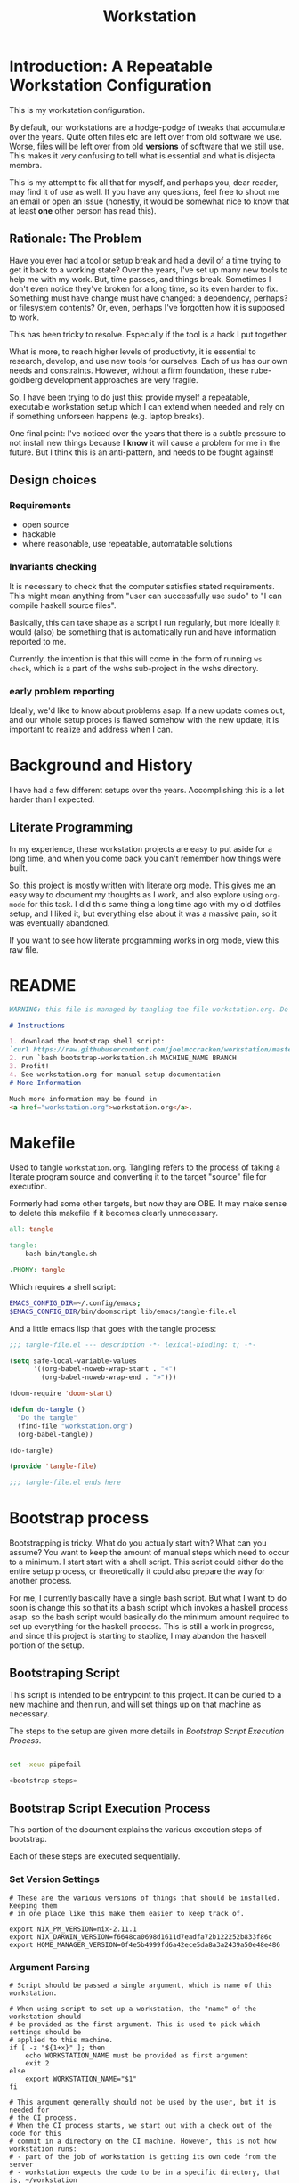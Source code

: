 #+PROPERTY: header-args :comments both :noweb yes
#+OPTIONS: ^:nil ;; let an underscore be an underscore, disable sub-superscripting
#+OPTIONS: timestamp:nil
#+TITLE: Workstation
* Introduction: A Repeatable Workstation Configuration
This is my workstation configuration.

By default, our workstations are a hodge-podge of tweaks that accumulate
over the years. Quite often files etc are left over from old software we use.
Worse, files will be left over from old *versions* of software that we still
use. This makes it very confusing to tell what is essential and what is disjecta
membra.

This is my attempt to fix all that for myself, and perhaps you, dear reader, may
find it of use as well. If you have any questions, feel free to shoot me an
email or open an issue (honestly, it would be somewhat nice to know that at
least *one* other person has read this).
** Rationale: The Problem
Have you ever had a tool or setup break and had a devil of a time trying to get
it back to a working state? Over the years, I've set up many new tools to help
me with my work. But, time passes,
and things break. Sometimes I don't even notice they've broken for a long time,
so its even harder to fix. Something must have change must have changed: a
dependency, perhaps? or filesystem contents?
Or, even, perhaps I've forgotten how it is supposed to work.

This has been tricky to resolve. Especially if the tool is a hack I put
together.

What is more, to reach higher levels of productivty, it is essential to research,
develop, and use new tools for ourselves. Each of us has our own needs and
constraints. However, without a firm foundation, these rube-goldberg development
approaches are very fragile.

So, I have been trying to do just this: provide myself a repeatable, executable
workstation setup which I can extend when needed and rely on if something
unforseen happens (e.g. laptop breaks).

One final point: I've noticed over the years that there is a subtle pressure to
not install new things because I *know* it will cause a problem for me in the
future. But I think this is an anti-pattern, and needs to be fought against!
** Design choices
*** Requirements
- open source
- hackable
- where reasonable, use repeatable, automatable solutions
*** Invariants checking
It is necessary to check that the computer satisfies stated requirements.
This might mean anything from "user can successfully use sudo" to "I can compile
haskell source files".

Basically, this can take shape as a script I run regularly, but more ideally it
would (also) be something that is automatically run and have information
reported to me.

Currently, the intention is that this will come in the form of running ~ws
check~, which is a part of the wshs sub-project in the wshs directory.
*** early problem reporting
Ideally, we'd like to know about problems asap. If a new update comes out, and
our whole setup proces is flawed somehow with the new update, it is important to
realize and address when I can.
* Background and History
I have had a few different setups over the
years. Accomplishing this is a lot harder than I expected.
** Literate Programming
In my experience, these workstation projects are easy to put aside for a long
time, and when you come back you can't remember how things were built.

So, this project is mostly written with literate
org mode. This gives me an easy way to document my thoughts as I work, and also
explore using ~org-mode~ for this task. I did this same thing a long time ago
with my old dotfiles setup, and I liked it, but everything else about it was a
massive pain, so it was eventually abandoned.

If you want to see how literate programming works in org mode, view this raw file.
* README
#+begin_src md :tangle ./README.md  :noweb yes :comments none
WARNING: this file is managed by tangling the file workstation.org. Do not edit directly!

# Instructions

1. download the bootstrap shell script:
`curl https://raw.githubusercontent.com/joelmccracken/workstation/master/bin/bootstrap-workstation.sh > bootstrap-workstation.sh`
2. run `bash bootstrap-workstation.sh MACHINE_NAME BRANCH
3. Profit!
4. See workstation.org for manual setup documentation
# More Information

Much more information may be found in
<a href="workstation.org">workstation.org</a>.
#+end_src
* Makefile
Used to tangle ~workstation.org~. Tangling refers to the
process of taking a literate program source and converting it to the target
"source" file for execution.

Formerly had some other targets, but now they are OBE. It may make sense to
delete this makefile if it becomes clearly unnecessary.
#+begin_src makefile :tangle ./Makefile  :noweb yes
all: tangle

tangle:
	bash bin/tangle.sh

.PHONY: tangle
#+end_src

Which requires a shell script:

#+begin_src sh :shebang "#!/usr/bin/env bash" :tangle ./bin/tangle.sh
EMACS_CONFIG_DIR=~/.config/emacs;
$EMACS_CONFIG_DIR/bin/doomscript lib/emacs/tangle-file.el
#+end_src

And a little emacs lisp that goes with the tangle process:
#+begin_src emacs-lisp :tangle ./lib/emacs/tangle-file.el
;;; tangle-file.el --- description -*- lexical-binding: t; -*-

(setq safe-local-variable-values
      '((org-babel-noweb-wrap-start . "«")
        (org-babel-noweb-wrap-end . "»")))

(doom-require 'doom-start)

(defun do-tangle ()
  "Do the tangle"
  (find-file "workstation.org")
  (org-babel-tangle))

(do-tangle)

(provide 'tangle-file)

;;; tangle-file.el ends here
#+end_src
* Bootstrap process
Bootstrapping is tricky. What do you actually start with? What can you assume?
You want to keep the amount of manual steps which need to occur to a minimum.
I start start with a shell script.
This script could either do the entire setup process, or
theoretically it could also prepare the way for another process.

For me, I currently basically have a single bash script. But what I want to do
soon is change this so that its a bash script which invokes a haskell process asap.
so the bash script would basically do the minimum amount required to set up
everything for the haskell process. This is still a work in progress, and since
this project is starting to stablize, I may abandon the haskell portion of the
setup.
** Bootstraping Script
This script is intended to be entrypoint to this project. It can be curled to a
new machine and then run, and will set things up on that machine as necessary.

The steps to the setup are given more details in
[[*Bootstrap Script Execution Process][Bootstrap Script Execution Process]].
#+begin_src sh :shebang "#!/usr/bin/env bash" :tangle ./bootstrap-workstation.sh :noweb yes

set -xeuo pipefail

«bootstrap-steps»

#+end_src
** Bootstrap Script Execution Process
:PROPERTIES:
:header-args: :noweb-ref bootstrap-steps :comments noweb
:ID:       74975286-5772-4094-8077-052d7eb35f14
:END:
This portion of the document explains the various execution steps of bootstrap.

Each of these steps are executed sequentially.
*** Set Version Settings
#+begin_src shell
# These are the various versions of things that should be installed. Keeping them
# in one place like this make them easier to keep track of.

export NIX_PM_VERSION=nix-2.11.1
export NIX_DARWIN_VERSION=f6648ca0698d1611d7eadfa72b122252b833f86c
export HOME_MANAGER_VERSION=0f4e5b4999fd6a42ece5da8a3a2439a50e48e486
#+end_src
*** Argument Parsing
#+begin_src shell
# Script should be passed a single argument, which is name of this workstation.

# When using script to set up a workstation, the "name" of the workstation should
# be provided as the first argument. This is used to pick which settings should be
# applied to this machine.
if [ -z "${1+x}" ]; then
    echo WORKSTATION_NAME must be provided as first argument
    exit 2
else
    export WORKSTATION_NAME="$1"
fi

# This argument generally should not be used by the user, but it is needed for
# the CI process.
# When the CI process starts, we start out with a check out of the code for this
# commit in a directory on the CI machine. However, this is not how workstation runs:
# - part of the job of workstation is getting its own code from the server
# - workstation expects the code to be in a specific directory, that is, ~/workstation
# Because of this (and possibly other reasons that escape me now), even though the
# source code of the current commit is checked out on the CI machine already,
# the CI process re-downloads the code (via this script). The specific SHA to get
# is passed via the argument below. However, if actually being used by a user,
# generally user will always want to use the most up to date content of the master
# branch, so this can be ignored.
# I think probably this sha should just be passed in as an environment variable
# instead of a CLI argument, as that seems a bit less confusing to me.
if [ -z "${2+x}" ]; then
    export WORKSTATION_BOOTSTRAP_COMMIT=origin/master
else
    export WORKSTATION_BOOTSTRAP_COMMIT="$2"
fi
#+end_src
*** Setting some variables to keep things DRY
#+begin_src shell
# having these variables here really just makes the code a bit more DRY
WS_DIR="$HOME/workstation"
export WORKSTATION_HOST_SETTINGS_SRC_DIR=$WS_DIR/hosts/$WORKSTATION_NAME
export WORKSTATION_HOST_CURRENT_SETTINGS_DIR=$WS_DIR/hosts/current
WS_ORIGIN='git@github.com:joelmccracken/workstation.git'
WS_ORIGIN_PUB='https://github.com/joelmccracken/workstation.git'
EMACS_CONFIG_DIR=~/.config/emacs
#+end_src
*** Helper Functions
#+begin_src shell :noweb yes
# hereafter, we use many helper functions. Here they are defined up front,
# as some of them are used throughout the other code.

«is_mac_function»

«is_linux_function»

«info_function»

«polite_git_checkout_function»

«mv_dated_backup_function»

«is_git_repo_cloned_at_function»

«clone_repo_and_checkout_at_function»

«xcode_setup_function»

«is_brew_installed_function»

«homebrew_setup_function»

«update_apt_install_git_function»

«is_git_repo_cloned_at_function»

«clone_repo_and_checkout_at_function»

«install_doom_emacs_no_nix_function»
#+end_src
*** Log that bootstrap is starting
#+begin_src shell
info starting workstation bootstrap
#+end_src
*** macos only: ensure xcode, homebrew, and git are ready to go
#+begin_src shell :noweb yes
is_mac && {
    info ensuring xcode is installed
    xcode_setup
    info finished ensuring xcode is installed

    info ensuring brew is installed
    if ! is_brew_installed; then
        homebrew_setup
    fi
    info finished ensuring brew is installed

    info installing git
    brew install git
    info finished installing git

}
#+end_src
*** (ubuntu) linux only: update apt and install git
#+begin_src shell :noweb yes
is_linux && {
    info updating apt, installing git
    update_apt_install_git
    info finished updating apt, installing git
}
#+end_src
*** check out correct workstation commit
#+begin_src shell :noweb yes
is_git_repo_cloned_at $WS_DIR $WS_ORIGIN || {
    clone_repo_and_checkout_at $WS_DIR $WS_ORIGIN_PUB \
        $WORKSTATION_BOOTSTRAP_COMMIT
}
#+end_src
*** check out the dotfiles repository
#+begin_src shell :noweb yes
# at this point, this is hardly necessary; however, the gitignore file is handy
# i may explore getting rid of this repo entirely and just having a fresh
# repo without any origin in ~
info ensuring dotfiles repo is checked out

is_git_repo_cloned_at ~ 'git@github.com:joelmccracken/dotfiles.git' ||
    polite-git-checkout ~ 'https://github.com/joelmccracken/dotfiles.git'

info finished ensuring dotfiles repo is checked out

info linking dotfiles that should be symlinked
bash ~/workstation/bin/link-dotfiles.sh -f
info finished linking dotfiles
#+end_src
*** set up host specific settings
#+begin_src shell :noweb yes
# each workstaion host I use has different settings needs.
# For example, my remote cloud hosted server has a different setup than
# my mac laptop, which has a different set up from my work computer.
# the way I have these settings specified is by having a directory in my home
# directory which has all of the needed files I would need for such differences.
# there are different directories for each host I maintain, but on a given host,
# one of those directories are symlinked into 'current' host, which other things
# can then refer to

info setting current host settings directory...
info workstation host settings directory: $WORKSTATION_HOST_SETTINGS_SRC_DIR

if [ -d $WORKSTATION_HOST_SETTINGS_SRC_DIR ]; then
    info setting current host directory to $WORKSTATION_HOST_SETTINGS_SRC_DIR;
    ln -s $WORKSTATION_HOST_SETTINGS_SRC_DIR $WORKSTATION_HOST_CURRENT_SETTINGS_DIR;
else
    echo ERROR $WORKSTATION_HOST_SETTINGS_SRC_DIR does not exist, must exit
    exit 5
fi
#+end_src
*** rest of the script
#+begin_src shell :noweb yes
info ensuring nix is installed
{ which nix > /dev/null; } || {
    info installing nix
    sh <(curl -L https://releases.nixos.org/nix/$NIX_PM_VERSION/install) --daemon;
}
info finished ensuring nix is installed

export NIX_REMOTE=daemon

info setting up nix.conf
(sudo bash -c 'mkdir -p /etc/nix; cat > /etc/nix/nix.conf') <<-EOF
trusted-public-keys = cache.nixos.org-1:6NCHdD59X431o0gWypbMrAURkbJ16ZPMQFGspcDShjY= hydra.iohk.io:f/Ea+s+dFdN+3Y/G+FDgSq+a5NEWhJGzdjvKNGv0/EQ=
substituters = https://cache.nixos.org https://cache.iog.io
experimental-features = nix-command flakes
trusted-users = root $(whoami) runner
build-users-group = nixbld
# END OF /etc/nix/nix.conf
EOF


function restart_linux_daemon() {
    sudo systemctl restart nix-daemon.service;
}

function restart_mac_daemon() {
    set +e
    sudo launchctl unload /Library/LaunchDaemons/org.nixos.nix-daemon.plist
    sudo launchctl load /Library/LaunchDaemons/org.nixos.nix-daemon.plist
    set -e
}

is_mac && {
    info macos detected, restarting nix-daemon
    restart_mac_daemon
    info finished restarting nix-daemon
}

is_linux && {
    info restarting nix-daemon via systemctl
    restart_linux_daemon
    info finished restarting nix-daemon via systemctl
}

NIX_DAEMON_PATH='/nix/var/nix/profiles/default/etc/profile.d/nix-daemon.sh'
cat $NIX_DAEMON_PATH
if [[ -e "$NIX_DAEMON_PATH" ]]; then
    set +u
    source "$NIX_DAEMON_PATH";
    set -u
fi;

is_linux && {
    sudo ~/workstation/bin/enable-passwordless-sudo.sh
    sudo apt-get update
}

«nix_darwin_rebuild_flake_function»

is_mac && {
    info installing darwin-nix
    cd $WS_DIR
    nix-build https://github.com/LnL7/nix-darwin/archive/${NIX_DARWIN_VERSION}.tar.gz -A installer
    ./result/bin/darwin-installer

    nix_darwin_rebuild_flake

    info finished installing darwin-nix
}

export NIX_PATH=""
export HOME_MANAGER_BACKUP_EXT=old

nix run home-manager/$HOME_MANAGER_VERSION -- init ~/workstation

«home_manager_flake_switch_function»
home_manager_flake_switch

set +u
# evaluating this with set -u will cause an unbound variable error
source $HOME/.nix-profile/etc/profile.d/hm-session-vars.sh
set -u

install_doom_emacs_no_nix

echo "building the 'ws' script"
cd  ~/workstation/wshs
nix build --no-link -L .#"wshs:exe:bww" .#"wshs:exe:ws"
echo "running the 'ws install' process"
$(nix path-info .#"wshs:exe:ws")/bin/ws install -m "$WORKSTATION_NAME";
echo "'ws install' process completed"

set +e
echo "Running final installs (install)"
if is_linux; then
    echo "is linux, installing ripgrep, fdfind, etc via apt";
    time sudo apt-get install ripgrep fd-find zsh make libtool libvterm-dev;
    echo "done running final installs";
else
    echo "linux not detected, no final installs necessary";
fi

# why is bash so cryptic
if [ ! -z "${BW_CLIENTID+x}" ] && \
   [ ! -z "${BW_CLIENTSECRET+x}" ] && \
   [ ! -z "${WS_BW_MASTER_PASS+x}" ]; then
    info variables requried to run bww force-sync are set, running
    if [ ! -d ~/secrets ]; then
        mkdir ~/secrets;
    fi
    # overwriting anything that was previously in the file
    echo "${WS_BW_MASTER_PASS}" > ~/secrets/bw_pass
    bw login --apikey
    bw_unlock
    bw sync
    $(nix path-info .#"wshs:exe:bww")/bin/bww force-sync
else
    info variables required to run bww force sync are MISSING, skipping
fi

cat <<-EOF
Success! However, there are some remaining manual set up steps required.
«manual-setup-instructions»
EOF
#+end_src
** Bootstrapping Components
*** Note: Separate executables
Many of these snippets are also provided as separate scripts in the workstation
repository. It is handy to have these quickly available if I am debugging a
problem; the alternative, frequently, is to reconstruct these things ad-hoc.
*** Helper Functions
**** is_mac
Detects if is running on a mac.

#+NAME: is_mac_function
#+begin_src sh
function is_mac() {
    [[ "$(uname)" == 'Darwin' ]]
}
#+end_src
**** is_linux
Detects if running on linux
#+NAME: is_linux_function
#+begin_src sh
function is_linux() {
    [[ "$(uname)" == 'Linux' ]]
}
#+end_src
**** info
A simple function for logging.
#+NAME: info_function
#+begin_src sh
function info() {
    echo "INFO ========= $(date) $@"
}
#+end_src
**** mv_dated_backup
#+name: mv_dated_backup_function
#+begin_src shell
function mv_dated_backup() {
    local THEDIR="$1"
    if test -e "$THEDIR"; then
        mv "$THEDIR" "${THEDIR}-$(date +"%s")"
    fi
}
#+end_src
**** is_git_repo_cloned_at
Utility function to see if a git repo is checked out
Use the origin url as an approximate way to check if its checked out
#+name: is_git_repo_cloned_at_function
#+begin_src shell
function is_git_repo_cloned_at(){
    cd $1 && [[ "$(git remote get-url origin)" == "$2" ]]
}
#+end_src
**** clone_repo_and_checkout_at
#+name: clone_repo_and_checkout_at_function
#+begin_src shell
function clone_repo_and_checkout_at() {
    mv_dated_backup $1
    info cloning repo into $1
    git clone $2 $1
    cd $1
    info checking out commit $3
    git checkout $3
}
#+end_src
**** install_doom_emacs_no_nix
#+name: install_doom_emacs_no_nix_function
#+begin_src shell
function install_doom_emacs_no_nix() {
    {
        cd $EMACS_CONFIG_DIR
        [[ "$(git remote get-url origin)" == 'https://github.com/hlissner/doom-emacs' ]]
    } || {
        mv_dated_backup $EMACS_CONFIG_DIR
        time git clone --depth 1 https://github.com/doomemacs/doomemacs $EMACS_CONFIG_DIR/
        # alternative: use this if encounter problems
        # ~/.emacs.d/bin/doom -y install;
        # time timeout 45m bash -c 'yes | ~/.emacs.d/bin/doom install' || exit 0
        # time bash -c 'yes | ~/.emacs.d/bin/doom install' || exit 0
        time timeout 60m bash -c "yes | $EMACS_CONFIG_DIR/bin/doom install" || exit 0
        $EMACS_CONFIG_DIR/bin/doom sync
        echo FINISHED INSTALLING DOOM;
    }
}
#+end_src
*** setting up xcode (macos)
#+name: xcode_setup_function
#+begin_src shell
function xcode_setup() {
    # this will accept the license that xcode requires from the command line
    # and also install xcode if required.
    sudo bash -c '(xcodebuild -license accept; xcode-select --install) || exit 0'
}
#+end_src
External Script:
#+begin_src sh :tangle ./lib/shell/setup/xcode_setup.sh :shebang "#!/usr/bin/env bash" :noweb yes
«xcode_setup_function»
xcode_setup
#+end_src
*** check if brew is installed (macos)
#+name: is_brew_installed_function
#+begin_src shell
function is_brew_installed() {
    which brew > /dev/null
}
#+end_src
External Script:
#+begin_src sh :tangle ./lib/shell/setup/is_brew_installed.sh :shebang "#!/usr/bin/env bash" :noweb yes
«is_brew_installed_function»
is_brew_installed
#+end_src
*** set up homebrew (macos)
#+name: homebrew_setup_function
#+begin_src shell
function homebrew_setup() {
    /bin/bash -c "$(curl -fsSL https://raw.githubusercontent.com/Homebrew/install/HEAD/install.sh)"
}
#+end_src
External Script:
#+begin_src sh :tangle ./lib/shell/setup/homebrew_setup.sh :shebang "#!/usr/bin/env bash" :noweb yes
«homebrew_setup_function»
homebrew_setup
#+end_src

*** update apt and install git
#+name: update_apt_install_git_function
#+begin_src shell :noweb yes
function update_apt_install_git() {
    sudo bash -c 'apt-get update && apt-get install git'
}
#+end_src
External Script:
#+begin_src sh :tangle ./lib/shell/setup/update_apt_install_git.sh :shebang "#!/usr/bin/env bash" :noweb yes
«update_apt_install_git_function»
update_apt_install_git
#+end_src
* Nix components
** Home Manager
I use home manager as the primary method for installing and configuring software
*** flake-world equivalent to home-manager 'switch'
The pre-flake way of using home manager had a ~home-manager switch~ command
which would build and then activate the next home manager generation. This is
the flake "equivalent". Having it as a shell command makes it easier to run.

Also, this script obviously requires the ~WORKSTATION_NAME~ environment variable
to be set, which provides the 'identity' of the current machine -- not all
machines have the same home manager configurations.
#+begin_src sh :shebang "#!/usr/bin/env bash" :tangle ./bin/home-manager-flake-switch.sh :noweb yes
set -u # error in case WORKSTATION_NAME is not set
«home_manager_flake_switch_function»
home_manager_flake_switch
#+end_src
#+NAME: home_manager_flake_switch_function
#+begin_src shell
function home_manager_flake_switch() {
    nix build --no-link ~/workstation/#homeConfigurations.${WORKSTATION_NAME}.$(whoami).activationPackage --show-trace
    "$(nix path-info ~/workstation/#homeConfigurations.${WORKSTATION_NAME}.$(whoami).activationPackage)"/activate --show-trace
}
#+end_src
** Nix darwin
I actually don't use this for much of anything now, but I do know that since
home manager can't manage daemons on macos, I want to keep nix darwin around so
that I can use it for that. I had used this for setting up nix.conf, but I
decided to just unify how it was done since I have to do it another way anyway
for non-darwin machines.

Also, this script obviously requires the ~WORKSTATION_NAME~ environment variable
to be set, which provides the 'identity' of the current machine -- not all
machines have the same home manager configurations. This environment variable is
set by other mechanisms withing the workstation system.
*** command to have darwin build and switch to next generation
#+begin_src sh :shebang "#!/usr/bin/env bash" :tangle ./bin/nix-darwin-rebuild-flake.sh  :noweb yes
set -u # error in case WORKSTATION_NAME is not set
«nix_darwin_rebuild_flake_function»
nix_darwin_rebuild_flake_function
#+end_src

#+name: nix_darwin_rebuild_flake_function
#+begin_src sh
function nix_darwin_rebuild_flake() {
    nix build --extra-experimental-features "nix-command flakes" \
        ~/workstation\#darwinConfigurations.${WORKSTATION_NAME}.system
    ./result/sw/bin/darwin-rebuild switch --flake ~/workstation#${WORKSTATION_NAME}

    rm -rf ./result
}
#+end_src
* Post-bootstrap setup
* Manual installation and setup
#+NAME: manual-setup-instructions
#+begin_src org
There are unfortunately a number of things need to install and set up
manually:
- lastpass firefox extension
- vimium-ff etension
- dropbox
- icloud
- slack
- spotify
- install haskell language server in ~/bin (or somwewhere else?) for hls

These are the settings I use for slack:
- accessibility then at bottom changbe up arrow to move focus to last message
- advanced
  - when in markdown block backticks, enter should do a newline
  - format messages with markup

mac settings
- enable screen sharing, _not_ remote management
- enable remote login
- configure hammerspoon
  - open it
  - enable accessability settings
  - launch at login
#+end_src

* System update process
this is still incomplete, but some things I think
- fetch ~/worksation and ~, if can clealy rebase, do so
- run any other kind of "sync"
- on macos, run darwin-rebuild
- run home-manager switch
- run bww sync
* System "check"
I need to have a process to check that system is OK.
* Utilities
** Passwordless sudo
Occasionally, sudo is extremely annoying. Having to type "sudo" in the middle of a nix-darwin rebuild really interrupts the flow. So here are a couple of scripts
to toggle passwordless sudo.
#+begin_src sh :tangle ./bin/enable-passwordless-sudo.sh :shebang "#!/usr/bin/env bash"
set -eo pipefail

if [[ -z "$SUDO_USER" ]]; then
    echo ERROR: run as sudo
    exit 1
fi

TEMPFILE=$(mktemp)

cat > $TEMPFILE <<EOF
$SUDO_USER  ALL=(ALL) NOPASSWD: ALL
EOF

visudo -c $TEMPFILE

mv $TEMPFILE /etc/sudoers.d/me-passwordless-sudo
#+end_src

#+begin_src sh :tangle ./bin/disable-passwordless-sudo.sh :shebang "#!/usr/bin/env bash"
set -euo pipefail

rm /etc/sudoers.d/me-passwordless-sudo
#+end_src
** library of shell functions
This single file contains many of the general-purpose functions that I use in
numerous scripts etc.
#+begin_src sh :tangle ./lib/shell/funcs.sh :shebang "#!/usr/bin/env bash" :noweb yes

«is_mac_function»

«is_linux_function»

«info_function»

«bw_unlock_function»

«polite_git_checkout_function»

«mv_dated_backup_function»

«is_git_repo_cloned_at_function»

«clone_repo_and_checkout_at_function»
#+end_src
** Polite git checkout
This script provides a way to check out a repository in a directory without
clobbering the existing contents of the directory. This is useful in case the
directory might have contents that you wish to save, and you think it might be
handy to be able to i.e. ~git diff~ the contents against what git knows about
in the repository, once all of the trivial differences have been resolved (i.e.
files missing are put into place).

I used to use this for setting up dotfiles, however, I've changed the approach,
but I still think this script is handy and want to hang on to it.
#+begin_src sh :tangle ./bin/polite-git-checkout.sh :shebang "#!/usr/bin/env bash" :noweb yes
«polite_git_checkout_function»
polite-git-checkout $1 $2
#+end_src
#+name: polite_git_checkout_function
#+begin_src sh
function polite-git-checkout () {
    DIR=$1
    REPO=$2

    cd $DIR
    git init
    git remote add origin $REPO
    git fetch

    # wont work (it will have already been deleted from the index)
    git reset --mixed origin/master
    # This formulation of the checkout command seems to work most reliably
    git status -s | grep -E '^ D' | sed -E 's/^ D //' | xargs -n 1 -- git checkout
}
#+end_src
* Bitwarden and personal secrets
I have a script to set up and download various "private" information.
for various reasons I've decided to try bitwarden for this, but
out of the box bitwarden doesn't really do what I need it to.

This restores SSH keys to my local computer.
These can't be in git, and really they are essential for any meaningfully
complete workstation setup.
** bw_unlock bash function
The ~bw_unlock~ function sets the ~BW_SESSION~ environment variable in the
current shell process, which is required in order to query the bitwarden
password database.
#+NAME: bw_unlock_function
#+begin_src sh
# unlocks bitwarden, so that the `bw` program can access the bitwarden database.
bw_unlock () {
    # authtenticates bitwarden for this shell session only
    export BW_SESSION=`bw unlock --passwordfile ~/secrets/bw_pass --raw`;
}
#+end_src
* Machine profiles
*** glamdring/
*** anduril/
*** aeglos/
*** ci/
* Testing
** test.sh
At this point in time, this test actually checks very little, but what it DOES check
is things that indicate that everything went right. Specifically, checking the doom version means
emacs, doom, and the whole doom setup process worked out.

I plan to move this to a Haskell project at some point, probably do it with hspec instead.
Or maybe that bats testing library. We'll see.
#+begin_src sh :tangle ./test/test.sh :shebang "#!/usr/bin/env bash" :noweb yes
set -euox pipefail

set +u
# evaluating this with set -u will cause an unbound variable error
source $HOME/.nix-profile/etc/profile.d/hm-session-vars.sh
set -u

EMACS_CONFIG_DIR=~/.config/emacs

function find_emacs_init() {
  init_file="";
  for x in "$EMACS_CONFIG_DIR/early-init.el" "$EMACS_CONFIG_DIR/init.el"; do
    if [[ -f "$x" ]]; then
      init_file="$x"
      break;
    fi;
  done;
  if [[ "$init_file" = "" ]]; then
    echo "Error: Could not find emacs init file" 1>&2
    exit 43
  else
    echo "$init_file"
  fi
}

emacs_init="$(find_emacs_init)"


function assert_input() {
  local label=$1
  local expected=$2
  local actual
  read actual

  if [[ "$expected" == "$actual" ]]; then
    echo "$label is correct"
  else
    echo "$label is not correct, found '$actual', expected '$expected'"
    exit 1
  fi
}

echo "RUNNING TESTS"

EMACS_PATH=~/.nix-profile/bin/emacs
# emacs
if [ -x "$EMACS_PATH" ]; then
    echo found emacs
else
    echo EMACS NOT FOUND
    exit 1
fi

$EMACS_PATH -Q --batch --eval '(progn (princ emacs-version) (terpri))' | {
  read actual
  if [[ "$actual" == "27.1" || "$actual" == "27.2" || "$actual" == "28.1" || "$actual" == "28.2" ]]; then
    echo "emacs version is correct"
  else
    echo "emacs version is not correct, found '$actual', expected 27.1, 27.2, 28.1, or 28.2"
    exit 1
  fi
}

$EMACS_PATH -l "$emacs_init" --batch --eval '(progn (princ doom-version) (terpri))' | {
  read actual;
  if [[ "$actual" == "21.12.0-alpha" || "$actual" == "3.0.0-dev" || "$actual" == "3.0.0-pre" ]]; then
    echo "doom version is correct"
  else
    echo "doom version is not correct, found '$actual', expected 21.12.0-alpha, 3.0.0-dev, or 3.0.0-pre"
    exit 1
  fi
}

if $EMACS_PATH -l "$emacs_init" --batch --eval "(progn (require 'vterm-module nil t))"; then
  echo "emacs is able to load vterm-module, so vterm-module is compiled and ready to go";
else
  echo "error: emacs was not able to load vterm-module";
  exit 1
fi

if [ -f ~/secrets/test_secret ]; then
    echo "test secret file sucessfully synced"
    cat ~/secrets/test_secret
else
    echo "error: test secret file was missing"
fi

echo "TESTS COMPLETE"
#+end_src
** Github Actions CI
Importantly, github CI support macos environments.

Daily build to ensure that potential problems get caught (NB: I have had issues
where a working setup no longer worked due to bit rot, which would have been
caught with a regular build like this).

I am running up close to maximum execution time, so very likely I will need to
refactor/come up with some other way to do this.
#+begin_src yaml :tangle ./.github/workflows/test.yml :noweb yes
name: CI

on:
  push:
  schedule:
  - cron: '0 0 * * *'  # every day at midnight

jobs:
  build:
    strategy:
      matrix:
        os:
        # - macos-10.15
        - macos-latest
        - ubuntu-latest
    runs-on: ${{ matrix.os }}
    steps:
    - uses: actions/checkout@v3

    - name: Run a one-line script
      env:
        BW_CLIENTID: ${{ secrets.BW_CLIENTID }}
        BW_CLIENTSECRET: ${{ secrets.BW_CLIENTSECRET }}
        WS_BW_MASTER_PASS: ${{ secrets.WS_BW_MASTER_PASS }}
      run: ./test/ci.sh
#+end_src
** The environment setup script
To run CI, we have a script which, thankfully, basically mirrors the install instructions.

Importantly, this does a LOT of things, such as install nix, home-manager, etc, and eventually runs
the test script.
#+begin_src sh :tangle ./test/ci.sh :shebang "#!/usr/bin/env bash" :noweb yes

set -xeuo pipefail

# env # are there environment variables where I can get the commit sha?

cd ~

if [ "$GITHUB_SHA" == "" ]; then
    WORKSTATION_BOOTSTRAP_COMMIT=master
else
    WORKSTATION_BOOTSTRAP_COMMIT="$GITHUB_SHA"
fi

curl https://raw.githubusercontent.com/joelmccracken/workstation/$WORKSTATION_BOOTSTRAP_COMMIT/bootstrap-workstation.sh > bootstrap-workstation.sh

echo BEGINNING INITIAL INSTALL

# disable native compilation, too slow for CI
export DOOM_DISABLE_NATIVE_COMPILE=true

if [ "$RUNNER_OS" == "macOS" ]; then
    bash bootstrap-workstation.sh ci-macos $WORKSTATION_BOOTSTRAP_COMMIT
else
    bash bootstrap-workstation.sh ci-ubuntu $WORKSTATION_BOOTSTRAP_COMMIT
fi

echo INSTALL PROCESS COMPLETE, TESTING

bash ~/workstation/test/test.sh
#+end_src
* TODO tasks
- [ ] have link_dotfiles script use the make-dated-backup functionality for
      any extant files.
  - maybe also should have a saved diff of what the original contents were?
  - brings up another idea: what if in ~/var/workstation_setup we had
    - logs of each setup on that computer
    - stored backup info
- [ ] write code to fix the origins of both dotfiles and workstation checkouts
  - also should have an assertion in the tests
  - should I start thinking about TDD?
- [ ] there are lots of weird little things that have accumulated in
  bootstrap-workstation.sh; try to clean some of them up
  - many things in bootstrap-workstation.sh should also become helper scripts in bin
    - mv_dated_backup
    - install git (mac and linux)? homebrew? nix?
    - place nix.conf with custom file
    - restart nix daemon, linux/macos
    - build_wshs
    - ws (an executable to run the currently built wshs), bww
  - for various installations, document the interesting parts of each
    and have subsections of the workstation config
- [ ] change setting of WORKSTATION_BOOTSTRAP_COMMIT to use env var
  its awkward having it be a cli arg, I feel the need to explain
  when we need to use it
- [ ] better document all of the workstation names that are available
- [ ] create mechanism to run for updating workstations
  - download updates to master branch of dotfiles and workstation
  - run nix stuffs when appropriate
  - maybe do bww sync?
- [ ] move various code not in workstation.org into this file
  - machine settings for each machine in workstation/hosts
  - bww
  - the ws code
  - possibly content from wssh
- [ ] finish filling in the numerous incomplete sections of prose in this document
- [ ] devise method to prevent committing manually-edited target files
  - git pre-commit-hook?
  - github action CI that runs tangle, checks for differences
- [ ] rebuild my personal laptop once all of this is stable
- [ ] port test/test.sh into wshs/haskell
- [ ] laptop-state-checking script/features
  - ensure secrets/bw_pass exists
  - ensure other secrets are there
    - check that no new secrets need to be synced
      - if any secrets have changed, list the changes
  - check if can access/ssh/etc into some other machines
  - check for updates on workstation origin
  - checks for nix (~nix store verify --all~ and ~nix-doctor~)
  - check for brew updates/state and presence of brew executable
    - brew doctor?
  - check reddup state
  - check for various execuables I care about
    - (e.g. each thing specifially installed)
    - haskell language server versions
  - check for any changes/differences in ~/
- [ ] setup hammerspoon, and especially spacehammer
- [ ] rebuild belthronding/my cloud machine
  - (has had lots of manual hacking)
- [ ] build nixos sever on gandi
- [ ] document various components of bww sync
  - how it works
  - how to use it
- [ ] get rid of rming results when darwin-rebuild script finishes (use path
  technique from home manager script)
- [ ] move host settings into this file
** quick planning for server config needs
(in rough order need to complete, to get to server-config phase of project)
goal is to get ready to provision/set up nixos cloud machines
1. [ ] use bww to sync/restore secrets on workstations
2. [ ] create a new host for nixos server
3. [ ] create script to sync updates from changes to workstation and dotfiles
   - does something like https://nixos.wiki/wiki/NixOps help?
4. [ ] figure out way to run update script on hosts that need it.
5. [ ] experiement with https://docs.hercules-ci.com/arion/ for running
   nextcloud (most urgent cloud service I want to use)
6. [ ] set up "intelligent" s3 bucket for
* COMMENT Local Variables
These are set like this so that the noweb characters don't conflict with shell
HEREDOC syntax, breaking syntax highlighting/indentation etc.
# Local Variables:
# org-babel-noweb-wrap-start: "«"
# org-babel-noweb-wrap-end: "»"
# End:
